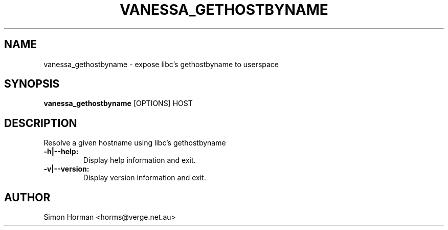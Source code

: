 .\""""""""""""""""""""""""""""""""""""""""""""""""""""""""""""""""""""""
.\" vanessa_gethostbyname.1                                December 2008
.\" Simon Horman                                      horms@verge.net.au
.\"
.\" vanessa_gethostbyname
.\" Expose libc's gethostbyname to userspace using libvanessa_socket
.\" Copyright (C) 1999-2008  Simon Horman <horms@verge.net.au>
.\" 
.\" This program is free software; you can redistribute it and/or
.\" modify it under the terms of the GNU General Public License as
.\" published by the Free Software Foundation; either version 2 of the
.\" License, or (at your option) any later version.
.\" 
.\" This program is distributed in the hope that it will be useful, but
.\" WITHOUT ANY WARRANTY; without even the implied warranty of
.\" MERCHANTABILITY or FITNESS FOR A PARTICULAR PURPOSE.  See the GNU
.\" General Public License for more details.
.\" 
.\" You should have received a copy of the GNU General Public License
.\" along with this program; if not, write to the Free Software
.\" Foundation, Inc., 59 Temple Place, Suite 330, Boston, MA
.\" 02111-1307  USA
.\"
.\""""""""""""""""""""""""""""""""""""""""""""""""""""""""""""""""""""""
.TH VANESSA_GETHOSTBYNAME 1 "2nd December 2005"
.SH NAME
vanessa_gethostbyname \- expose libc's gethostbyname to userspace
.SH SYNOPSIS
\fBvanessa_gethostbyname\fP [OPTIONS] HOST
.SH DESCRIPTION

Resolve a given hostname using libc's gethostbyname
.TP
.B -h|--help:
Display help information and exit.
.TP
.B -v|--version:
Display version information and exit.
.SH AUTHOR
Simon Horman <horms@verge.net.au>
